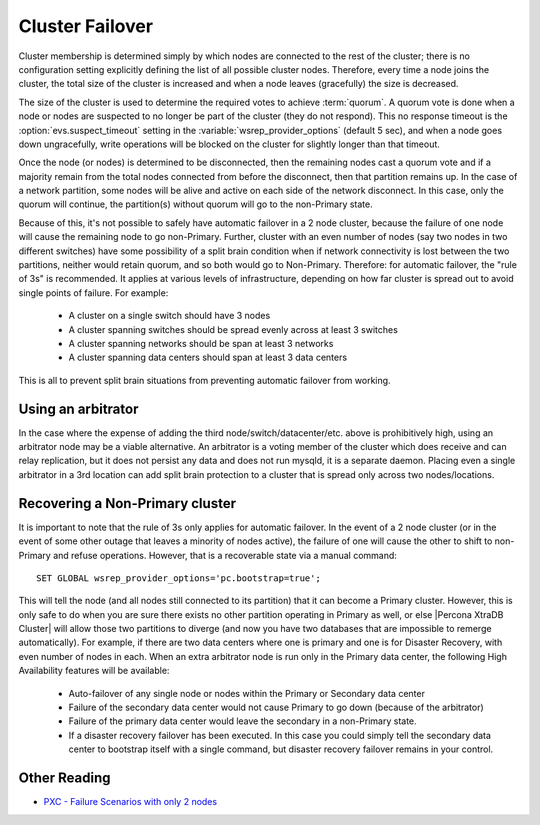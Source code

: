 .. _failover:

==================
 Cluster Failover
==================

Cluster membership is determined simply by which nodes are connected to the rest of the cluster; there is no configuration setting explicitly defining the list of all possible cluster nodes. Therefore, every time a node joins the cluster, the total size of the cluster is increased and when a node leaves (gracefully) the size is decreased.

The size of the cluster is used to determine the required votes to achieve :term:`quorum`. A quorum vote is done when a node or nodes are suspected to no longer be part of the cluster (they do not respond). This no response timeout is the :option:`evs.suspect_timeout` setting in the :variable:`wsrep_provider_options` (default 5 sec), and when a node goes down ungracefully, write operations will be blocked on the cluster for slightly longer than that timeout.

Once the node (or nodes) is determined to be disconnected, then the remaining nodes cast a quorum vote and if a majority remain from the total nodes connected from before the disconnect, then that partition remains up. In the case of a network partition, some nodes will be alive and active on each side of the network disconnect. In this case, only the quorum will continue, the partition(s) without quorum will go to the non-Primary state.

Because of this, it's not possible to safely have automatic failover in a 2 node cluster, because the failure of one node will cause the remaining node to go non-Primary. Further, cluster with an even number of nodes (say two nodes in two different switches) have some possibility of a split brain condition when if network connectivity is lost between the two partitions, neither would retain quorum, and so both would go to Non-Primary.
Therefore: for automatic failover, the "rule of 3s" is recommended. It applies at various levels of infrastructure, depending on how far cluster is spread out to avoid single points of failure. For example:

 * A cluster on a single switch should have 3 nodes 
 * A cluster spanning switches should be spread evenly across at least 3 switches
 * A cluster spanning networks should be span at least 3 networks
 * A cluster spanning data centers should span at least 3 data centers

This is all to prevent split brain situations from preventing automatic failover from working. 

Using an arbitrator
===================

In the case where the expense of adding the third node/switch/datacenter/etc. above is prohibitively high, using an arbitrator node may be a viable alternative.  
An arbitrator is a voting member of the cluster which does receive and can relay replication, but it does not persist any data and does not run mysqld, it is a separate daemon.  
Placing even a single arbitrator in a 3rd location can add split brain protection to a cluster that is spread only across two nodes/locations.

Recovering a Non-Primary cluster
================================

It is important to note that the rule of 3s only applies for automatic failover. In the event of a 2 node cluster (or in the event of some other outage that leaves a minority of nodes active), the failure of one will cause the other to shift to non-Primary and refuse operations. However, that is a recoverable state via a manual command: :: 

  SET GLOBAL wsrep_provider_options='pc.bootstrap=true';

This will tell the node (and all nodes still connected to its partition) that it can become a Primary cluster. However, this is only safe to do when you are sure there exists no other partition operating in Primary as well, or else |Percona XtraDB Cluster| will allow those two partitions to diverge (and now you have two databases that are impossible to remerge automatically).  
For example, if there are two data centers where one is primary and one is for Disaster Recovery, with even number of nodes in each. When an extra arbitrator node is run only in the Primary data center, the following High Availability features will be available:

 * Auto-failover of any single node or nodes within the Primary or Secondary data center
 * Failure of the secondary data center would not cause Primary to go down (because of the arbitrator)
 * Failure of the primary data center would leave the secondary in a non-Primary state. 
 * If a disaster recovery failover has been executed. In this case you could simply tell the secondary data center to bootstrap itself with a single command, but disaster recovery failover remains in your control.  

Other Reading
=============

* `PXC - Failure Scenarios with only 2 nodes <http://www.mysqlperformanceblog.com/2012/07/25/percona-xtradb-cluster-failure-scenarios-with-only-2-nodes/>`_
